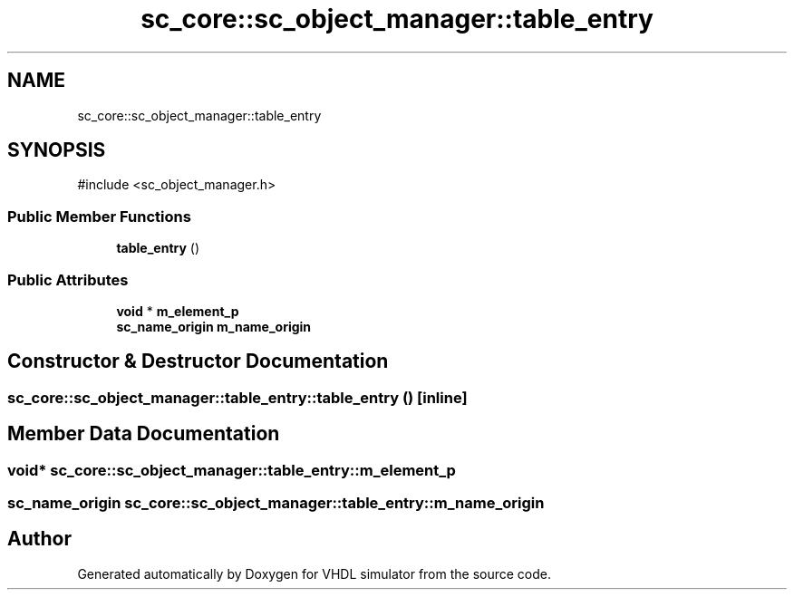 .TH "sc_core::sc_object_manager::table_entry" 3 "VHDL simulator" \" -*- nroff -*-
.ad l
.nh
.SH NAME
sc_core::sc_object_manager::table_entry
.SH SYNOPSIS
.br
.PP
.PP
\fR#include <sc_object_manager\&.h>\fP
.SS "Public Member Functions"

.in +1c
.ti -1c
.RI "\fBtable_entry\fP ()"
.br
.in -1c
.SS "Public Attributes"

.in +1c
.ti -1c
.RI "\fBvoid\fP * \fBm_element_p\fP"
.br
.ti -1c
.RI "\fBsc_name_origin\fP \fBm_name_origin\fP"
.br
.in -1c
.SH "Constructor & Destructor Documentation"
.PP 
.SS "sc_core::sc_object_manager::table_entry::table_entry ()\fR [inline]\fP"

.SH "Member Data Documentation"
.PP 
.SS "\fBvoid\fP* sc_core::sc_object_manager::table_entry::m_element_p"

.SS "\fBsc_name_origin\fP sc_core::sc_object_manager::table_entry::m_name_origin"


.SH "Author"
.PP 
Generated automatically by Doxygen for VHDL simulator from the source code\&.
